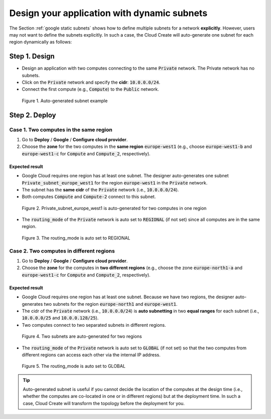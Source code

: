 ********************************************
Design your application with dynamic subnets
********************************************

The Section :ref:`google static subnets` shows how to define multiple subnets for a network **explicitly**. However, users may not want to define the subnets explicitly. In such a case, the Cloud Create will auto-generate one subnet for each region dynamically as follows:

Step 1. Design
==============

* Design an application with two computes connecting to the same :code:`Private` network. The Private network has no subnets.
* Click on the :code:`Private` network and specify the **cidr**: :code:`10.0.0.0/24`.
* Connect the first compute (e.g., :code:`Compute`) to the :code:`Public` network.

.. figure:: /_static/images/google/auto-subnets.png
  :width: 800

  Figure 1. Auto-generated subnet example

Step 2. Deploy
==============

Case 1. Two computes in the same region
---------------------------------------

1. Go to **Deploy** / **Google** / **Configure cloud provider**.
2. Choose the **zone** for the two computes in the **same region** :code:`europe-west1` (e.g., choose :code:`europe-west1-b` and :code:`europe-west1-c` for :code:`Compute` and :code:`Compute_2`, respectively).

Expected result
^^^^^^^^^^^^^^^

* Google Cloud requires one region has at least one subnet. The designer auto-generates one subnet :code:`Private_subnet_europe_west1` for the region :code:`europe-west1` in the :code:`Private` network.
* The subnet has the **same cidr** of the :code:`Private` network (i.e., :code:`10.0.0.0/24`).
* Both computes :code:`Compute` and :code:`Compute-2` connect to this subnet.

.. figure:: /_static/images/google/auto-subnets2.png
  :width: 800

  Figure 2. Private_subnet_europe_west1 is auto-generated for two computes in one region

* The :code:`routing_mode` of the :code:`Private` network is auto set to :code:`REGIONAL` (if not set) since all computes are in the same region.

.. figure:: /_static/images/google/auto-subnets-result1b.png
  :width: 800

  Figure 3. The routing_mode is auto set to REGIONAL

Case 2. Two computes in different regions
-----------------------------------------

1. Go to **Deploy** / **Google** / **Configure cloud provider**.
2. Choose the **zone** for the computes in **two different regions** (e.g., choose the zone :code:`europe-north1-a` and :code:`europe-west1-c` for :code:`Compute` and :code:`Compute_2`, respectively).

Expected result
^^^^^^^^^^^^^^^

* Google Cloud requires one region has at least one subnet. Because we have two regions, the designer auto-generates two subnets for the region :code:`europe-north1` and :code:`europe-west1`.
* The cidr of the :code:`Private` network (i.e., :code:`10.0.0.0/24`) is **auto subnetting** in two **equal ranges** for each subnet (i.e., :code:`10.0.0.0/25` and :code:`10.0.0.128/25`).
* Two computes connect to two separated subnets in different regions.

.. figure:: /_static/images/google/auto-subnets-result2.png
  :width: 800

  Figure 4. Two subnets are auto-generated for two regions

* The :code:`routing_mode` of the :code:`Private` network is auto set to :code:`GLOBAL` (if not set) so that the two computes from different regions can access each other via the internal IP address.

.. figure:: /_static/images/google/auto-subnets-result2b.png
  :width: 800

  Figure 5. The routing_mode is auto set to GLOBAL

.. tip::
  Auto-generated subnet is useful if you cannot decide the location of the computes at the design time (i.e., whether the computes are co-located in one or in different regions) but at the deployment time. In such a case, Cloud Create will transform the topology before the deployment for you.
